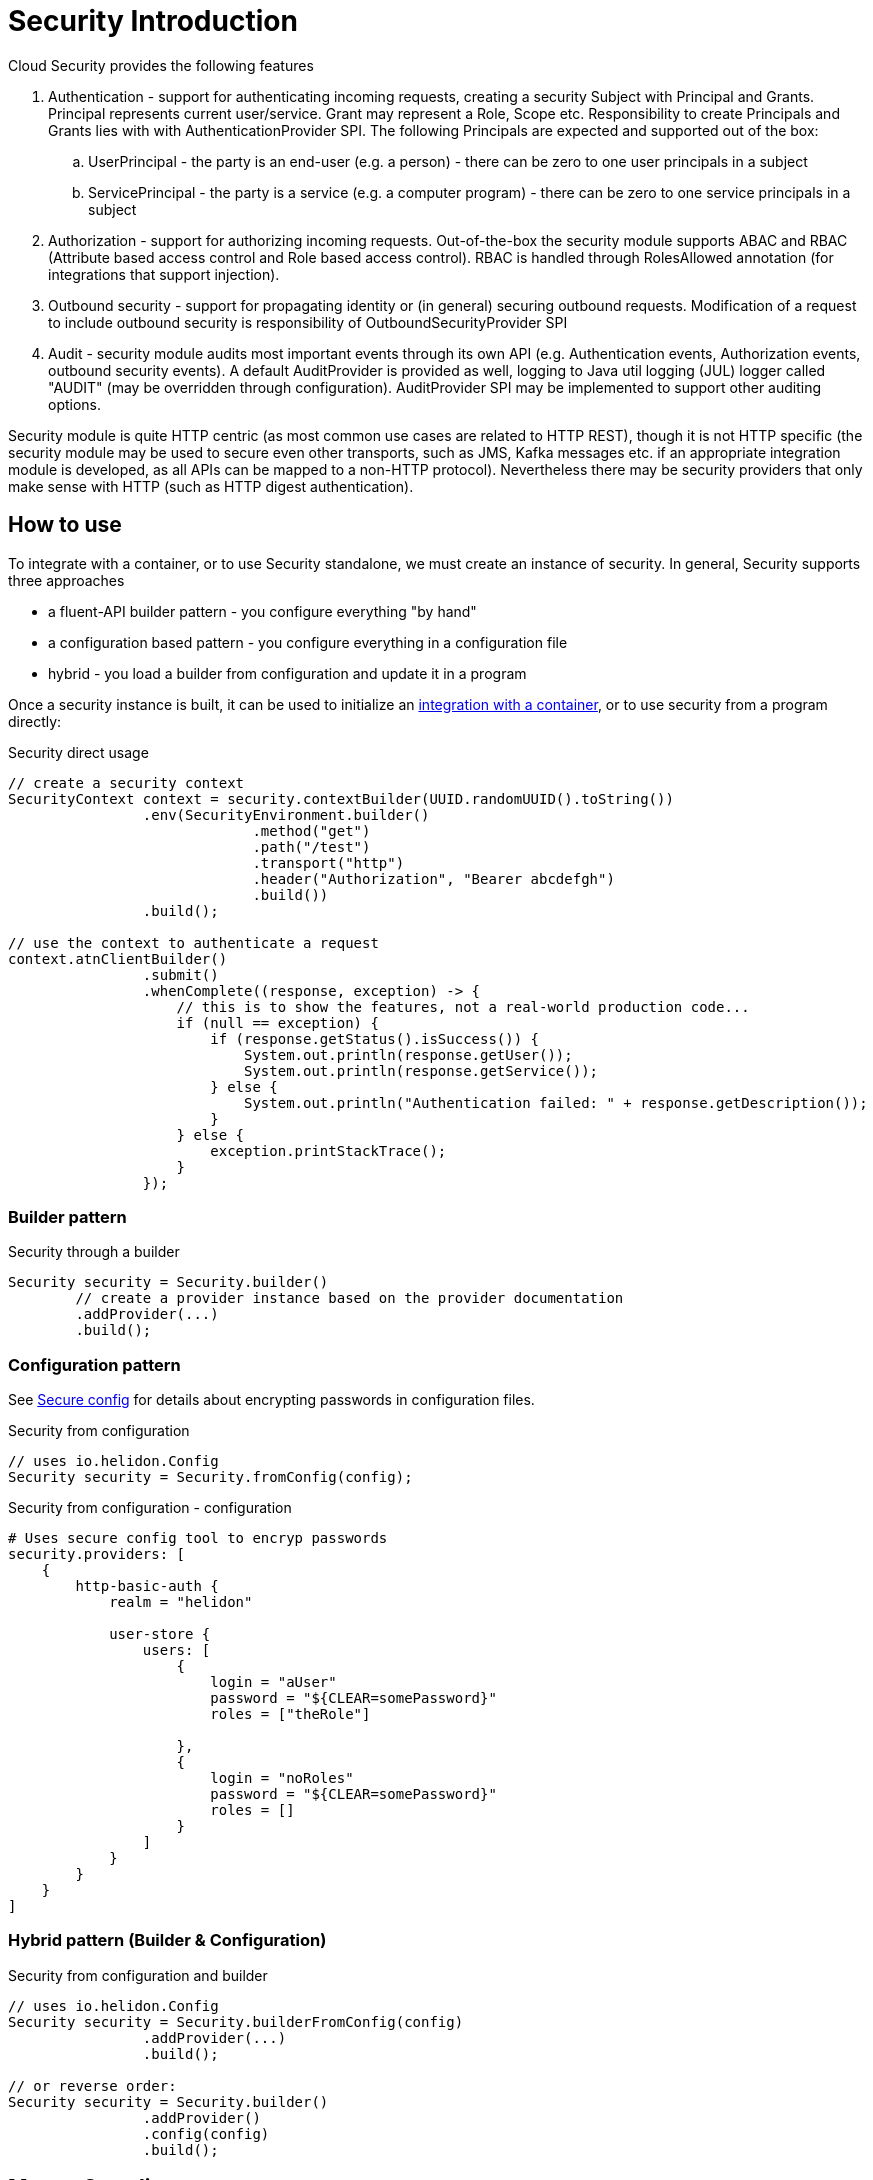 ///////////////////////////////////////////////////////////////////////////////

    Copyright (c) 2018 Oracle and/or its affiliates. All rights reserved.

    Licensed under the Apache License, Version 2.0 (the "License");
    you may not use this file except in compliance with the License.
    You may obtain a copy of the License at

        http://www.apache.org/licenses/LICENSE-2.0

    Unless required by applicable law or agreed to in writing, software
    distributed under the License is distributed on an "AS IS" BASIS,
    WITHOUT WARRANTIES OR CONDITIONS OF ANY KIND, either express or implied.
    See the License for the specific language governing permissions and
    limitations under the License.

///////////////////////////////////////////////////////////////////////////////

= Security Introduction
:description: Helidon Security introduction
:keywords: helidon, security

Cloud Security provides the following features

. Authentication - support for authenticating incoming requests, creating a
 security Subject with Principal and Grants. Principal represents current user/service.
 Grant may represent a Role, Scope etc.
 Responsibility to create Principals and Grants lies with with AuthenticationProvider
 SPI. The following Principals are expected and supported out of the box:
.. UserPrincipal - the party is an end-user (e.g. a person) - there can be zero to
 one user principals in a subject
.. ServicePrincipal - the party is a service (e.g. a computer program) - there can
 be zero to one service principals in a subject
. Authorization - support for authorizing incoming requests. Out-of-the-box the
 security module supports ABAC and RBAC (Attribute based access control and Role based
 access control). RBAC is handled through RolesAllowed annotation (for integrations that
 support injection).
. Outbound security - support for propagating identity or (in general) securing
 outbound requests. Modification of a request to include outbound security is
 responsibility of OutboundSecurityProvider SPI
. Audit - security module audits most important events through its own API
 (e.g. Authentication events, Authorization events, outbound security events).
 A default AuditProvider is provided as well, logging to Java util logging (JUL)
 logger called "AUDIT" (may be overridden through configuration). AuditProvider
 SPI may be implemented to support other auditing options.

Security module is quite HTTP centric (as most common use cases are related to
 HTTP REST), though it is not HTTP specific (the security module may be used to
 secure even other transports, such as JMS, Kafka messages etc. if an appropriate
 integration module is developed, as all APIs can be mapped to a non-HTTP
 protocol). Nevertheless there may be security providers that only make sense with
 HTTP (such as HTTP digest authentication).

== How to use

To integrate with a container, or to use Security standalone, we must
 create an instance of security.
In general, Security supports three approaches

- a fluent-API builder pattern - you configure everything "by hand"
- a configuration based pattern - you configure everything in a configuration file
- hybrid - you load a builder from configuration and update it in a program

Once a security instance is built, it can be used to initialize an
 <<_cloud_security_container_integrations,integration with a container>>, or to
 use security from a program directly:

[source,java]
.Security direct usage
----
// create a security context
SecurityContext context = security.contextBuilder(UUID.randomUUID().toString())
                .env(SecurityEnvironment.builder()
                             .method("get")
                             .path("/test")
                             .transport("http")
                             .header("Authorization", "Bearer abcdefgh")
                             .build())
                .build();

// use the context to authenticate a request
context.atnClientBuilder()
                .submit()
                .whenComplete((response, exception) -> {
                    // this is to show the features, not a real-world production code...
                    if (null == exception) {
                        if (response.getStatus().isSuccess()) {
                            System.out.println(response.getUser());
                            System.out.println(response.getService());
                        } else {
                            System.out.println("Authentication failed: " + response.getDescription());
                        }
                    } else {
                        exception.printStackTrace();
                    }
                });
----

=== Builder pattern

[source,java]
.Security through a builder
----
Security security = Security.builder()
        // create a provider instance based on the provider documentation
        .addProvider(...)
        .build();
----

=== Configuration pattern

See <<_tools,Secure config>> for details about encrypting passwords in
 configuration files.

[source,java]
.Security from configuration
----
// uses io.helidon.Config
Security security = Security.fromConfig(config);
----

[source,conf]
.Security from configuration - configuration
----
# Uses secure config tool to encryp passwords
security.providers: [
    {
        http-basic-auth {
            realm = "helidon"

            user-store {
                users: [
                    {
                        login = "aUser"
                        password = "${CLEAR=somePassword}"
                        roles = ["theRole"]

                    },
                    {
                        login = "noRoles"
                        password = "${CLEAR=somePassword}"
                        roles = []
                    }
                ]
            }
        }
    }
]
----

=== Hybrid pattern (Builder & Configuration)

[source,java]
.Security from configuration and builder
----
// uses io.helidon.Config
Security security = Security.builderFromConfig(config)
                .addProvider(...)
                .build();

// or reverse order:
Security security = Security.builder()
                .addProvider()
                .config(config)
                .build();
----

== Maven Coordinates

You need to declare the following dependency in your project:

[source,xml]
.Maven Dependency
----
<dependency>
    <groupId>io.helidon.se.security</groupId>
    <artifactId>helidon-security</artifactId>
</dependency>
----
